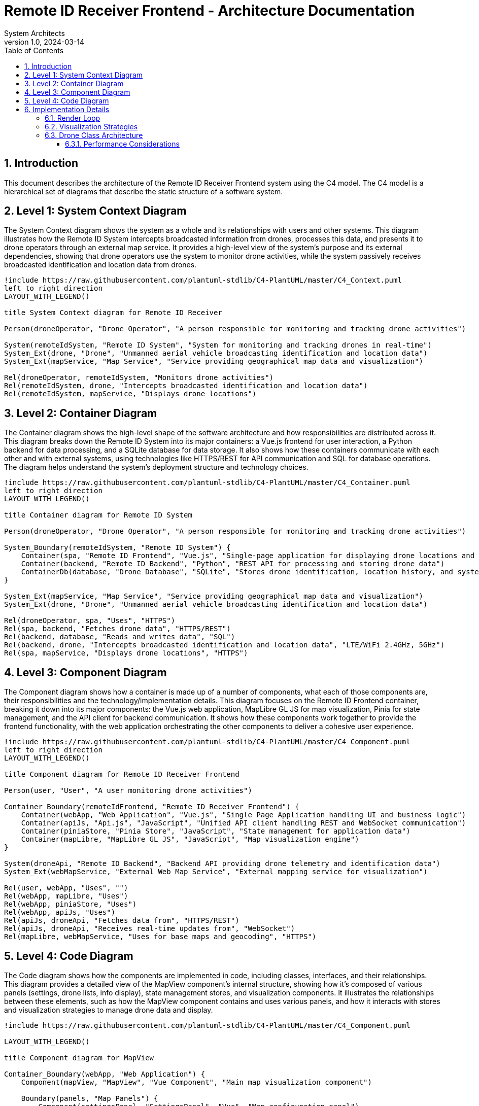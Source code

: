 = Remote ID Receiver Frontend - Architecture Documentation
:author: System Architects
:revnumber: 1.0
:revdate: 2024-03-14
:doctype: book
:icons: font
:source-highlighter: highlight.js
:toc: left
:toclevels: 4
:sectnums:
:plantuml-format: svg
:plantuml-processor: plantuml

== Introduction

This document describes the architecture of the Remote ID Receiver Frontend system using the C4 model. The C4 model is a hierarchical set of diagrams that describe the static structure of a software system.

== Level 1: System Context Diagram

The System Context diagram shows the system as a whole and its relationships with users and other systems. This diagram illustrates how the Remote ID System intercepts broadcasted information from drones, processes this data, and presents it to drone operators through an external map service. It provides a high-level view of the system's purpose and its external dependencies, showing that drone operators use the system to monitor drone activities, while the system passively receives broadcasted identification and location data from drones.

[plantuml,context-diagram,svg]
----
!include https://raw.githubusercontent.com/plantuml-stdlib/C4-PlantUML/master/C4_Context.puml
left to right direction
LAYOUT_WITH_LEGEND()

title System Context diagram for Remote ID Receiver

Person(droneOperator, "Drone Operator", "A person responsible for monitoring and tracking drone activities")

System(remoteIdSystem, "Remote ID System", "System for monitoring and tracking drones in real-time")
System_Ext(drone, "Drone", "Unmanned aerial vehicle broadcasting identification and location data")
System_Ext(mapService, "Map Service", "Service providing geographical map data and visualization")

Rel(droneOperator, remoteIdSystem, "Monitors drone activities")
Rel(remoteIdSystem, drone, "Intercepts broadcasted identification and location data")
Rel(remoteIdSystem, mapService, "Displays drone locations")
----

== Level 2: Container Diagram

The Container diagram shows the high-level shape of the software architecture and how responsibilities are distributed across it. This diagram breaks down the Remote ID System into its major containers: a Vue.js frontend for user interaction, a Python backend for data processing, and a SQLite database for data storage. It also shows how these containers communicate with each other and with external systems, using technologies like HTTPS/REST for API communication and SQL for database operations. The diagram helps understand the system's deployment structure and technology choices.

[plantuml,container-diagram,svg]
----
!include https://raw.githubusercontent.com/plantuml-stdlib/C4-PlantUML/master/C4_Container.puml
left to right direction
LAYOUT_WITH_LEGEND()

title Container diagram for Remote ID System

Person(droneOperator, "Drone Operator", "A person responsible for monitoring and tracking drone activities")

System_Boundary(remoteIdSystem, "Remote ID System") {
    Container(spa, "Remote ID Frontend", "Vue.js", "Single-page application for displaying drone locations and information")
    Container(backend, "Remote ID Backend", "Python", "REST API for processing and storing drone data")
    ContainerDb(database, "Drone Database", "SQLite", "Stores drone identification, location history, and system settings")
}

System_Ext(mapService, "Map Service", "Service providing geographical map data and visualization")
System_Ext(drone, "Drone", "Unmanned aerial vehicle broadcasting identification and location data")

Rel(droneOperator, spa, "Uses", "HTTPS")
Rel(spa, backend, "Fetches drone data", "HTTPS/REST")
Rel(backend, database, "Reads and writes data", "SQL")
Rel(backend, drone, "Intercepts broadcasted identification and location data", "LTE/WiFi 2.4GHz, 5GHz")
Rel(spa, mapService, "Displays drone locations", "HTTPS")
----

== Level 3: Component Diagram

The Component diagram shows how a container is made up of a number of components, what each of those components are, their responsibilities and the technology/implementation details. This diagram focuses on the Remote ID Frontend container, breaking it down into its major components: the Vue.js web application, MapLibre GL JS for map visualization, Pinia for state management, and the API client for backend communication. It shows how these components work together to provide the frontend functionality, with the web application orchestrating the other components to deliver a cohesive user experience.

[plantuml,component-diagram,svg]
----
!include https://raw.githubusercontent.com/plantuml-stdlib/C4-PlantUML/master/C4_Component.puml
left to right direction
LAYOUT_WITH_LEGEND()

title Component diagram for Remote ID Receiver Frontend

Person(user, "User", "A user monitoring drone activities")

Container_Boundary(remoteIdFrontend, "Remote ID Receiver Frontend") {
    Container(webApp, "Web Application", "Vue.js", "Single Page Application handling UI and business logic")
    Container(apiJs, "Api.js", "JavaScript", "Unified API client handling REST and WebSocket communication")
    Container(piniaStore, "Pinia Store", "JavaScript", "State management for application data")
    Container(mapLibre, "MapLibre GL JS", "JavaScript", "Map visualization engine")
}

System(droneApi, "Remote ID Backend", "Backend API providing drone telemetry and identification data")
System_Ext(webMapService, "External Web Map Service", "External mapping service for visualization")

Rel(user, webApp, "Uses", "")
Rel(webApp, mapLibre, "Uses")
Rel(webApp, piniaStore, "Uses")
Rel(webApp, apiJs, "Uses")
Rel(apiJs, droneApi, "Fetches data from", "HTTPS/REST")
Rel(apiJs, droneApi, "Receives real-time updates from", "WebSocket")
Rel(mapLibre, webMapService, "Uses for base maps and geocoding", "HTTPS")
----

== Level 4: Code Diagram

The Code diagram shows how the components are implemented in code, including classes, interfaces, and their relationships. This diagram provides a detailed view of the MapView component's internal structure, showing how it's composed of various panels (settings, drone lists, info display), state management stores, and visualization components. It illustrates the relationships between these elements, such as how the MapView component contains and uses various panels, and how it interacts with stores and visualization strategies to manage drone data and display.

[plantuml,code-diagram,svg]
----
!include https://raw.githubusercontent.com/plantuml-stdlib/C4-PlantUML/master/C4_Component.puml

LAYOUT_WITH_LEGEND()

title Component diagram for MapView

Container_Boundary(webApp, "Web Application") {
    Component(mapView, "MapView", "Vue Component", "Main map visualization component")

    Boundary(panels, "Map Panels") {
        Component(settingsPanel, "SettingsPanel", "Vue", "Map configuration panel")
        Component(activeDronePanel, "ActiveDronePanel", "Vue", "Currently active drones")
        Component(allDronePanel, "AllDronePanel", "Vue", "Complete drone list")
        Component(droneInfoPanel, "DroneInfoPanel", "Vue", "Selected drone details")
        Component(replayControls, "ReplayControls", "Vue", "Historical data playback")
    }

    Boundary(stores, "Stores") {
        Component(mapStore, "MapStore", "Pinia", "Drone visualization state and replay functionality")
        Component(settingsStore, "SettingsStore", "Pinia", "Application settings")
    }

    Boundary(visualization, "Visualization") {
        Component(drone, "Drone", "Class", "Drone entity with markers and attributes")
        Component(liveStrategy, "LiveVisualizationStrategy", "Class", "Real-time visualization")
        Component(replayStrategy, "ReplayVisualizationStrategy", "Class", "Replay mode visualization")
    }
}

Rel(mapView, settingsPanel, "Contains")
Rel(mapView, activeDronePanel, "Contains")
Rel(mapView, allDronePanel, "Contains")
Rel(mapView, droneInfoPanel, "Contains")
Rel(mapView, replayControls, "Contains")

Rel(mapView, mapStore, "Uses")
Rel(mapView, settingsStore, "Uses")

Rel(mapStore, liveStrategy, "Uses")
Rel(mapStore, replayStrategy, "Uses")
Rel(mapStore, drone, "Creates/Manages")

Rel(liveStrategy, drone, "Manages visualization of")
Rel(replayStrategy, drone, "Manages visualization of")
----

== Implementation Details

=== Render Loop

The render loop in MapView.vue handles continuous map updates. Here's its core logic:

[source,javascript]
----
const startRenderLoop = () => {
  const render = () => {
    // Center map on focused drone if any
    const focus_location = focusedDrone.value?.getDroneAttributes().position
    if (focus_location && !inAnimation.value) {
      map.value.setCenter(focus_location)
    }

    const strategy = mapStore.getVisualizationStrategy()

    map.value.getSource('path-source').setData(strategy.getPaths())
    map.value.getSource('drones-source').setData(strategy.getDroneFeatures())
    map.value.getSource('pilots-source').setData(strategy.getPilotFeatures())
    map.value.getSource('homes-source').setData(strategy.getHomeFeatures())

    requestAnimationFrame(render) 
  }

  render()
}
----

The loop runs every 10ms and:

* Centers the map on a focused drone (if any)
* Updates all GeoJSON sources through the current visualization strategy:
  * Drone positions
  * Pilot positions
  * Home positions
  * Path visualizations
* Adds popups for the currently selected drone
* Schedules the next frame using requestAnimationFrame for smooth rendering

=== Visualization Strategies

The application uses the Strategy pattern to handle different visualization modes:

[plantuml, "visualization-strategies", "svg"]
----
@startuml
skinparam classAttributeIconSize 0
skinparam class {
    BackgroundColor white
    BorderColor black
    ArrowColor black
}

interface "VisualizationStrategy" {
    + getDroneFeatures(): GeoJSON
    + getPilotFeatures(): GeoJSON
    + getHomeFeatures(): GeoJSON
    + getDronePopups(): Popup[]
    + getPaths(): GeoJSON
}

class "LiveVisualizationStrategy" {
    - activeDrones: Ref<Drone[]>
    + getDroneFeatures(): GeoJSON
    + getPilotFeatures(): GeoJSON
    + getHomeFeatures(): GeoJSON
    + getDronePopups(): Popup[]
    + getPaths(): GeoJSON
}

class "ReplayVisualizationStrategy" {
    - replayDrone: Ref<Drone>
    - replayPath: Ref<Position[]>
    - replayTimeStep: Ref<number>
    + getDroneFeatures(): GeoJSON
    + getPilotFeatures(): GeoJSON
    + getHomeFeatures(): GeoJSON
    + getDronePopups(): Popup[]
    + getPaths(): GeoJSON
}

LiveVisualizationStrategy ..|> VisualizationStrategy
ReplayVisualizationStrategy ..|> VisualizationStrategy

note "Both strategies return GeoJSON\nFeatureCollections for map rendering" as N1
@enduml
----

The strategy pattern is implemented through two concrete classes:

* *LiveVisualizationStrategy*: 
  * Manages visualization of multiple active drones in real-time
  * Returns GeoJSON features for all active drones based on their visibility settings
  * Filters features based on show_path, show_pilot, and show_home flags

* *ReplayVisualizationStrategy*: 
  * Handles replay visualization of a single drone's historical path
  * Updates drone position based on the current replay time step
  * Returns GeoJSON features for the single replayed drone
  * Always shows pilot and home positions during replay

Both strategies implement the same interface but handle different visualization scenarios:
* Live mode shows multiple drones with configurable visibility
* Replay mode focuses on a single drone's historical flight path

The visualization strategy is selected in the MapStore based on whether replay mode is active:

[source,javascript]
----
function getVisualizationStrategy() {
  return replayModeIsActive.value ? replayStrategy : liveStrategy
}
----

=== Drone Class Architecture

The Drone class implements a performance-optimized design that carefully manages Vue's reactivity system. The class properties are intentionally split between reactive and non-reactive storage to optimize real-time updates.

[plantuml, "drone-class", "svg"]
----
@startuml
skinparam classAttributeIconSize 0
skinparam class {
    BackgroundColor white
    BorderColor black
    ArrowColor black
}

class "Drone" {
    .. Public Properties ..
    + serial_number: string
    + show_path: Ref<boolean>
    + show_pilot: Ref<boolean>
    + show_home: Ref<boolean>
    + flights: Ref<Flight[]>
    .. Public Methods ..
    + constructor(drone_dto: DroneDTO)
    + updateLocation(position: Position)
    + getDroneAttributes(): DroneAttributes
    + remove()
    .. Private Methods ..
    - getDroneElement(): HTMLElement
    - geoJsonLineString(lng: number, lat: number): GeoJSON
}

class "DroneAttributes" << (S,#FF7700) Static Map >> {
    .. Properties ..
    + x_speed: number
    + y_speed: number
    + z_speed: number
    + rotation: number
    + altitude: number
    + height: number
    + spoofed: boolean
    + position: [number, number]
    + pilot_position: [number, number]
    + home_position: [number, number]
    + marker_home: Marker
    + marker_pilot: Marker
    + marker_drone: Marker
    + popup: Popup
    + path: GeoJSON
}

note right of DroneAttributes
  Stored in a static Map to avoid
  Vue reactivity overhead for
  frequently updating properties
end note

note left of Drone
  Properties using Vue refs
  trigger UI updates when changed
end note

Drone --> "1" DroneAttributes : uses >
@enduml
----

==== Performance Considerations

The split architecture provides several key benefits:

[plantuml, "drone-updates", "svg"]
----
@startuml
skinparam sequenceMessageAlign center
skinparam sequence {
    ArrowColor black
    LifeLineBackgroundColor white
    ParticipantBackgroundColor white
}

participant "WebSocket\nClient" as WS
participant "Drone" as D
participant "DroneAttributes\nMap" as DA
participant "Vue\nReactivity" as V
participant "DOM" as DOM

WS -> D: position update
activate D
D -> DA: update position
activate DA
DA --> D: success
deactivate DA
D --> WS: processed
deactivate D

note right
  Fast updates bypass
  Vue reactivity
end note

WS -> D: flight data update
activate D
D -> V: update flights ref
activate V
V -> DOM: trigger re-render
activate DOM
DOM --> V: rendered
deactivate DOM
V --> D: updated
deactivate V
D --> WS: processed
deactivate D

note right
  UI-related updates
  use Vue reactivity
end note
@enduml
----

1. **High-Frequency Updates**
   * Position, speed, and other rapidly changing values bypass Vue's reactivity system
   * Updates can occur every frame without performance overhead
   * No proxy objects or watchers are created for these properties

2. **UI State Management**
   * Visibility toggles and other UI state use Vue's `ref`
   * Changes trigger appropriate component re-renders
   * Reactive properties are only used where UI updates are needed

3. **Memory Efficiency**
   * The `droneAttributes` Map stores raw values without reactivity overhead
   * MapLibre GL markers and popups are managed outside Vue's reactivity system
   * Each drone instance maintains minimal reactive state

This architecture is particularly important for real-time drone tracking, where position and telemetry updates occur frequently, but UI state changes (like toggling path visibility) are relatively rare.
